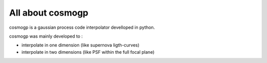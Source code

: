 ############
All about cosmogp
############

cosmogp is a gaussian process code interpolator develloped in python.

cosmogp was mainly developed to :

*   interpolate in one dimension (like supernova ligth-curves)
*   interpolate in two dimensions (like PSF within the full focal plane)
